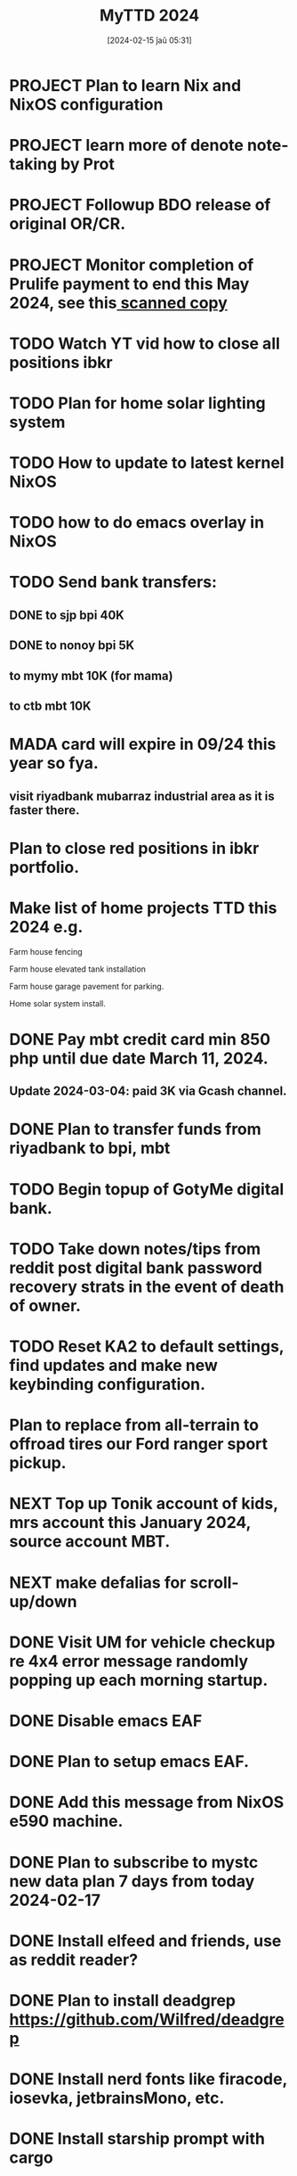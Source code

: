 #+title:      MyTTD 2024
#+date:       [2024-02-15 ĵaŭ 05:31]
#+filetags:   :priv:
#+identifier: 20240215T053125

* PROJECT Plan to learn Nix and NixOS configuration
* PROJECT learn more of denote note-taking by Prot
* PROJECT Followup BDO release of original OR/CR.
* PROJECT Monitor completion of Prulife payment to end this May 2024, see this[[file:~/Downloads/PruLife.calc.2024.pdf][ scanned copy]]
* TODO Watch YT vid how to close all positions ibkr
* TODO Plan for home solar lighting system
* TODO How to update to latest kernel NixOS
* TODO how to do emacs overlay in NixOS
* TODO Send bank transfers:
** DONE to sjp bpi 40K
CLOSED: [2024-03-01 Fri 21:19]
:LOGBOOK:
- State "DONE"       from              [2024-03-01 Fri 21:19]
:END:

** DONE to nonoy bpi 5K
CLOSED: [2024-03-04 Mon 05:56]
:LOGBOOK:
- State "DONE"       from              [2024-03-04 Mon 05:56]
:END:

** to mymy mbt 10K (for mama)
** to ctb mbt 10K
* MADA card will expire in 09/24 this year so fya.
** visit riyadbank mubarraz industrial area as it is faster there.
* Plan to close red positions in ibkr portfolio.
* Make list of home projects TTD this 2024 e.g.
**** Farm house fencing
**** Farm house elevated tank installation
**** Farm house garage pavement for parking.
**** Home solar system install.
* DONE Pay mbt credit card min 850 php until due date March 11, 2024.
CLOSED: [2024-03-04 Mon 05:56]
:LOGBOOK:
- State "DONE"       from              [2024-03-04 Mon 05:56]
:END:

** Update 2024-03-04: paid 3K via Gcash channel.
* DONE Plan to transfer funds from riyadbank to bpi, mbt
CLOSED: [2024-03-04 Mon 04:25]
:LOGBOOK:
- State "DONE"       from "TODO"       [2024-03-04 Mon 04:25]
:END:

* TODO Begin topup of GotyMe digital bank.
* TODO Take down notes/tips from reddit post digital bank password recovery strats in the event of death of owner.
* TODO Reset KA2 to default settings, find updates and make new keybinding configuration.
* Plan to replace from all-terrain to offroad tires our Ford ranger sport pickup.

* NEXT Top up Tonik account of kids, mrs account this January 2024, source account MBT.
* NEXT make defalias for scroll-up/down
* DONE Visit UM for vehicle checkup re 4x4 error message randomly popping up each morning startup.
CLOSED: [2024-03-01 Fri 21:29]
:LOGBOOK:
- State "DONE"       from              [2024-03-01 Fri 21:29]
:END:

* DONE Disable emacs EAF
CLOSED: [2024-03-01 Fri 21:05]
:LOGBOOK:
- State "DONE"       from              [2024-03-01 Fri 21:05]
:END:

* DONE Plan to setup emacs EAF.
CLOSED: [2024-03-01 Fri 20:40]
:LOGBOOK:
- State "DONE"       from "TODO"       [2024-03-01 Fri 20:40]
:END:

* DONE Add this message from NixOS e590 machine.
CLOSED: [2024-02-29 ĵaŭ 20:12]
:LOGBOOK:
- State "DONE"       from              [2024-02-29 ĵaŭ 20:12]
:END:

* DONE Plan to subscribe to mystc new data plan 7 days from today 2024-02-17
CLOSED: [2024-02-25 dim 17:57]
:LOGBOOK:
- State "DONE"       from "TODO"       [2024-02-25 dim 17:57]
:END:

* DONE Install elfeed and friends, use as reddit reader?
CLOSED: [2024-02-22 ĵaŭ 10:46]
:LOGBOOK:
- State "DONE"       from "TODO"       [2024-02-22 ĵaŭ 10:46]
:END:

* DONE Plan to install deadgrep https://github.com/Wilfred/deadgrep
CLOSED: [2024-02-19 lun 21:45]
:LOGBOOK:
- State "DONE"       from "NEXT"       [2024-02-19 lun 21:45]
:END:

* DONE Install nerd fonts like firacode, iosevka, jetbrainsMono, etc.
CLOSED: [2024-02-19 lun 21:12]
:LOGBOOK:
- State "DONE"       from              [2024-02-19 lun 21:12]
:END:

* DONE Install starship prompt with cargo
CLOSED: [2024-02-19 lun 21:04]
:LOGBOOK:
- State "DONE"       from              [2024-02-19 lun 21:04]
:END:

* DONE install rustup and friends
CLOSED: [2024-02-15 ĵaŭ 07:06]
:LOGBOOK:
- State "DONE"       from "TODO"       [2024-02-15 ĵaŭ 07:06]
:END:

* DONE Send fund for birthday of tata tom Feb. 16, 2024.
CLOSED: [2024-02-17 sab 17:39]
:LOGBOOK:
- State "DONE"       from "TODO"       [2024-02-17 sab 17:39]
:END:

* CANCELLED Plan for places to visit with SJP and kids this january 2024.
CLOSED: [2024-02-15 ĵaŭ 05:37]
:LOGBOOK:
- State "CANCELLED"  from "NEXT"       [2024-02-15 ĵaŭ 05:37] \\
  not enough time.
:END:
